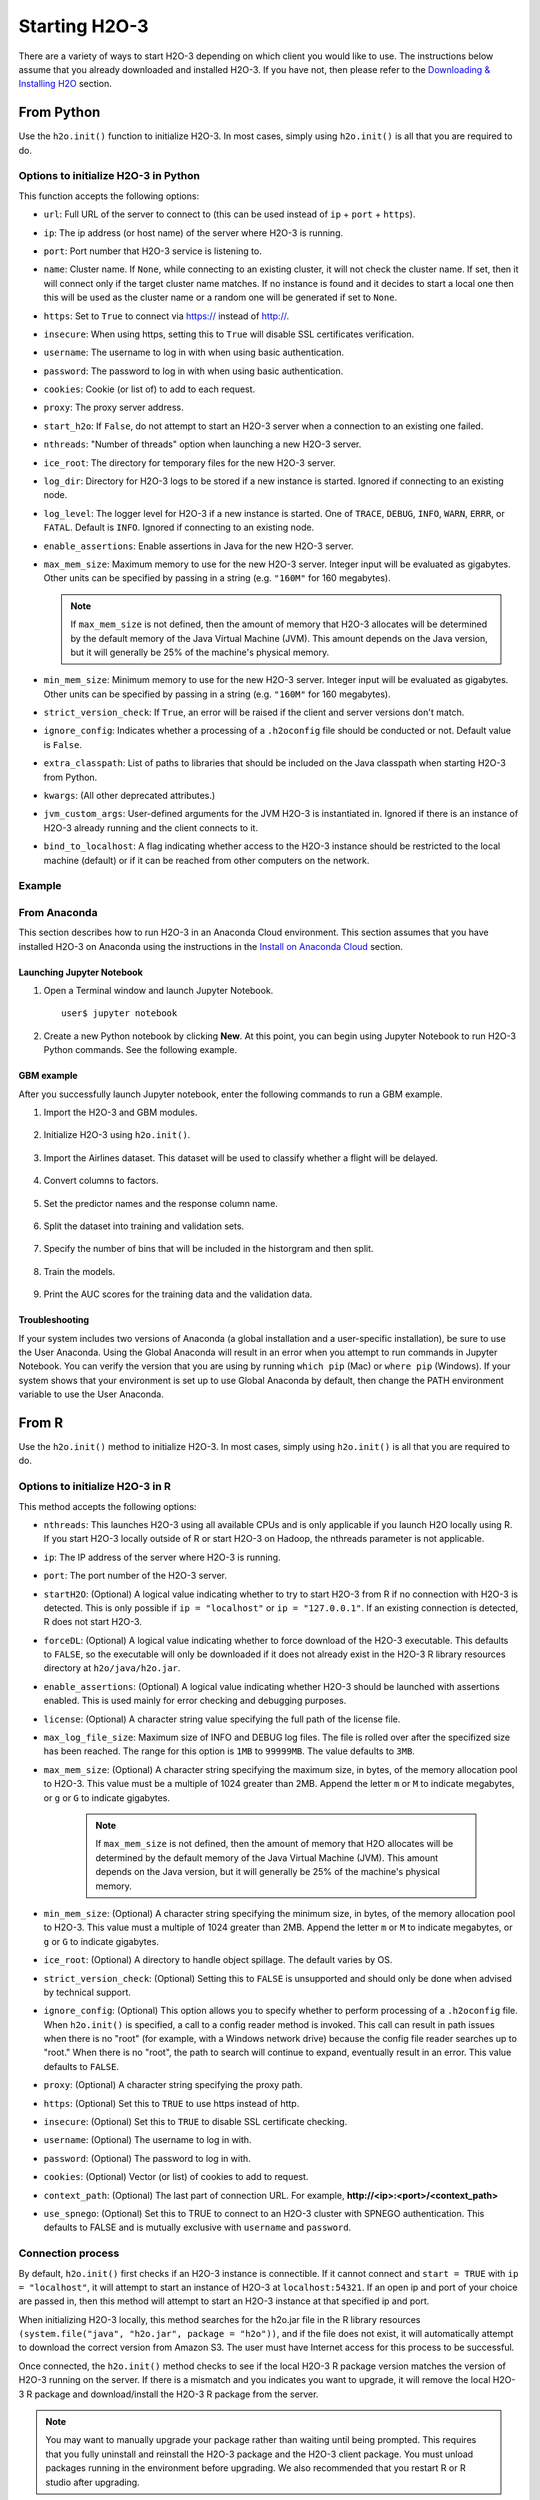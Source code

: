 Starting H2O-3
==============

There are a variety of ways to start H2O-3 depending on which client you would like to use. The instructions below assume that you already downloaded and installed H2O-3. If you have not, then please refer to the `Downloading & Installing H2O <downloading.html>`__ section.

From Python
-----------

Use the ``h2o.init()`` function to initialize H2O-3. In most cases, simply using ``h2o.init()`` is all that you are required to do.

Options to initialize H2O-3 in Python
~~~~~~~~~~~~~~~~~~~~~~~~~~~~~~~~~~~~~

This function accepts the following options:


- ``url``: Full URL of the server to connect to (this can be used instead of ``ip`` + ``port`` + ``https``).
- ``ip``: The ip address (or host name) of the server where H2O-3 is running.
- ``port``: Port number that H2O-3 service is listening to.
- ``name``: Cluster name. If ``None``, while connecting to an existing cluster, it will not check the cluster name. If set, then it will connect only if the target cluster name matches. If no instance is found and it decides to start a local one then this will be used as the cluster name or a random one will be generated if set to ``None``.
- ``https``: Set to ``True`` to connect via https:// instead of http://.
- ``insecure``: When using https, setting this to ``True`` will disable SSL certificates verification.
- ``username``: The username to log in with when using basic authentication.
- ``password``: The password to log in with when using basic authentication.
- ``cookies``: Cookie (or list of) to add to each request.
- ``proxy``: The proxy server address.
- ``start_h2o``: If ``False``, do not attempt to start an H2O-3 server when a connection to an existing one failed.
- ``nthreads``: "Number of threads" option when launching a new H2O-3 server.
- ``ice_root``: The directory for temporary files for the new H2O-3 server.
- ``log_dir``: Directory for H2O-3 logs to be stored if a new instance is started. Ignored if connecting to an existing node.
- ``log_level``: The logger level for H2O-3 if a new instance is started. One of ``TRACE``, ``DEBUG``, ``INFO``, ``WARN``, ``ERRR``, or ``FATAL``. Default is ``INFO``. Ignored if connecting to an existing node.
- ``enable_assertions``: Enable assertions in Java for the new H2O-3 server.
- ``max_mem_size``: Maximum memory to use for the new H2O-3 server. Integer input will be evaluated as gigabytes. Other units can be specified by passing in a string (e.g. ``"160M"`` for 160 megabytes).
  
  .. note:: 

    If ``max_mem_size`` is not defined, then the amount of memory that H2O-3 allocates will be determined by the default memory of the Java Virtual Machine (JVM). This amount depends on the Java version, but it will generally be 25% of the machine's physical memory.

- ``min_mem_size``: Minimum memory to use for the new H2O-3 server. Integer input will be evaluated as gigabytes.  Other units can be specified by passing in a string (e.g. ``"160M"`` for 160 megabytes).  
- ``strict_version_check``: If ``True``, an error will be raised if the client and server versions don't match.
- ``ignore_config``: Indicates whether a processing of a ``.h2oconfig`` file should be conducted or not. Default value is ``False``.
- ``extra_classpath``: List of paths to libraries that should be included on the Java classpath when starting H2O-3 from Python.
- ``kwargs``: (All other deprecated attributes.)
- ``jvm_custom_args``: User-defined arguments for the JVM H2O-3 is instantiated in. Ignored if there is an instance of H2O-3 already running and the client connects to it.
- ``bind_to_localhost``: A flag indicating whether access to the H2O-3 instance should be restricted to the local machine (default) or if it can be reached from other computers on the network.

Example
~~~~~~~

.. substitution-code-block:: python

  import h2o
  h2o.init(ip="localhost", port=54323)

  Checking whether there is an H2O instance running at http://localhost:54323..... not found.
  Attempting to start a local H2O server...
    Java Version: java version "1.8.0_25"; Java(TM) SE Runtime Environment (build 1.8.0_25-b17); Java HotSpot(TM) 64-Bit Server VM (build 25.25-b02, mixed mode)
    Starting server from /Users/techwriter/anaconda/lib/python2.7/site-packages/h2o/backend/bin/h2o.jar
    Ice root: /var/folders/yl/cq5nhky53hjcl9wrqxt39kz80000gn/T/tmpN2xfkW
    JVM stdout: /var/folders/yl/cq5nhky53hjcl9wrqxt39kz80000gn/T/tmpN2xfkW/h2o_techwriter_started_from_python.out
    JVM stderr: /var/folders/yl/cq5nhky53hjcl9wrqxt39kz80000gn/T/tmpN2xfkW/h2o_techwriter_started_from_python.err
    Server is running at http://127.0.0.1:54323
  Connecting to H2O server at http://127.0.0.1:54323... successful.
  --------------------------  ---------------------------------
  H2O_cluster_uptime:         02 secs
  H2O_cluster_timezone:       America/Los_Angeles
  H2O_data_parsing_timezone:  UTC
  H2O_cluster_version:        |version|
  H2O_cluster_version_age:    12 days
  H2O_cluster_name:           H2O_from_python_angelabartz_52yc47
  H2O_cluster_total_nodes:    1
  H2O_cluster_free_memory:    2 Gb
  H2O_cluster_total_cores:    8
  H2O_cluster_allowed_cores:  8
  H2O_cluster_status:         accepting new members, healthy
  H2O_connection_url:         http://127.0.0.1:54321
  H2O_connection_proxy:       {"http": null, "https": null}
  H2O_internal_security:      False
  H2O_API_Extensions:         Amazon S3, XGBoost, Algos, AutoML, Core V3, TargetEncoder, Core V4
  Python_version:             3.7.7 final
  --------------------------  ---------------------------------

From Anaconda
~~~~~~~~~~~~~

This section describes how to run H2O-3 in an Anaconda Cloud environment. This section assumes that you have installed H2O-3 on Anaconda using the instructions in the `Install on Anaconda Cloud <downloading.html#install-on-anaconda-cloud>`__ section. 

Launching Jupyter Notebook
^^^^^^^^^^^^^^^^^^^^^^^^^^

1. Open a Terminal window and launch Jupyter Notebook. 

   ::

     user$ jupyter notebook

2. Create a new Python notebook by clicking **New**. At this point, you can begin using Jupyter Notebook to run H2O-3 Python commands. See the following example.

GBM example
^^^^^^^^^^^

After you successfully launch Jupyter notebook, enter the following commands to run a GBM example. 

1. Import the H2O-3 and GBM modules.

  .. figure:: images/anaconda_import_module.png
     :alt: Import H2O-3 and GBM estimator commands in a Jupyter Notebook.

2. Initialize H2O-3 using ``h2o.init()``.

  .. figure:: images/anaconda_init.png
     :alt: Initialize H2O-3 command and the following printout with H2O-3 cluster information.

3. Import the Airlines dataset. This dataset will be used to classify whether a flight will be delayed.

  .. figure:: images/anaconda_import_airlines.png
     :alt: Import airlines dataset with parse progress bar.

4. Convert columns to factors.

  .. figure:: images/anaconda_convert_columns.png
     :alt: Convert columns to factors: Year, Month, dayOfWeek, Cancelled, and FlightNum.

5. Set the predictor names and the response column name.

  .. figure:: images/anaconda_predictor_response.png
     :alt: Set Origin, Dest, Year, UniqueCarrier, DayOfWeek, Month, Distance, and FlightNum for the predictors. Set IsDepDelayed for response.

6. Split the dataset into training and validation sets.

  .. figure:: images/anaconda_split_data.png
     :alt: Split the dataset with a .8 ratio and seed set to 1234.

7. Specify the number of bins that will be included in the historgram and then split. 

  .. figure:: images/anaconda_nbins_cats.png
     :alt: Try a range of nbins_cats: 8, 16, 32, 64, 128, 256, 512, 1024, 2048, and 4096.

8. Train the models.

  .. figure:: images/anaconda_train_model.png
     :alt: Train the models using the information you've set.

9. Print the AUC scores for the training data and the validation data. 

  .. figure:: images/anaconda_print_auc.png
     :alt: Print the AUC score for the training and validation.

Troubleshooting
^^^^^^^^^^^^^^^

If your system includes two versions of Anaconda (a global installation and a user-specific installation), be sure to use the User Anaconda. Using the Global Anaconda will result in an error when you attempt to run commands in Jupyter Notebook. You can verify the version that you are using by running ``which pip`` (Mac) or ``where pip`` (Windows). If your system shows that your environment is set up to use Global Anaconda by default, then change the PATH environment variable to use the User Anaconda. 

From R
------

Use the ``h2o.init()`` method to initialize H2O-3. In most cases, simply using ``h2o.init()`` is all that you are required to do.

Options to initialize H2O-3 in R
~~~~~~~~~~~~~~~~~~~~~~~~~~~~~~~~

This method accepts the following options:

- ``nthreads``: This launches H2O-3 using all available CPUs and is only applicable if you launch H2O locally using R. If you start H2O-3 locally outside of R or start H2O-3 on Hadoop, the nthreads parameter is not applicable.
- ``ip``: The IP address of the server where H2O-3 is running.
- ``port``: The port number of the H2O-3 server.
- ``startH2O``: (Optional) A logical value indicating whether to try to start H2O-3 from R if no connection with H2O-3 is detected. This is only possible if ``ip = "localhost"`` or ``ip = "127.0.0.1"``. If an existing connection is detected, R does not start H2O-3.
- ``forceDL``: (Optional) A logical value indicating whether to force download of the H2O-3 executable. This defaults to ``FALSE``, so the executable will only be downloaded if it does not already exist in the H2O-3 R library resources directory at ``h2o/java/h2o.jar``. 
- ``enable_assertions``:  (Optional) A logical value indicating whether H2O-3 should be launched with assertions enabled. This is used mainly for error checking and debugging purposes. 
- ``license``: (Optional) A character string value specifying the full path of the license file. 
- ``max_log_file_size``: Maximum size of INFO and DEBUG log files. The file is rolled over after the specifized size has been reached. The range for this option is ``1MB`` to ``99999MB``. The value defaults to ``3MB``.
- ``max_mem_size``: (Optional) A character string specifying the maximum size, in bytes, of the memory allocation pool to H2O-3. This value must be a multiple of 1024 greater than 2MB. Append the letter ``m`` or ``M`` to indicate megabytes, or ``g`` or ``G`` to indicate gigabytes. 

    .. note:: 

      If ``max_mem_size`` is not defined, then the amount of memory that H2O allocates will be determined by the default memory of the Java Virtual Machine (JVM). This amount depends on the Java version, but it will generally be 25% of the machine's physical memory.

- ``min_mem_size``: (Optional) A character string specifying the minimum size, in bytes, of the memory allocation pool to H2O-3. This value must a multiple of 1024 greater than 2MB. Append the letter ``m`` or ``M`` to indicate megabytes, or ``g`` or ``G`` to indicate gigabytes. 
- ``ice_root``: (Optional) A directory to handle object spillage. The default varies by OS.
- ``strict_version_check``: (Optional) Setting this to ``FALSE`` is unsupported and should only be done when advised by technical support.
- ``ignore_config``: (Optional) This option allows you to specify whether to perform processing of a ``.h2oconfig`` file. When ``h2o.init()`` is specified, a call to a config reader method is invoked. This call can result in path issues when there is no "root" (for example, with a Windows network drive) because the config file reader searches up to "root." When there is no "root", the path to search will continue to expand, eventually result in an error. This value defaults to ``FALSE``.
- ``proxy``: (Optional) A character string specifying the proxy path.
- ``https``: (Optional) Set this to ``TRUE`` to use https instead of http.
- ``insecure``: (Optional) Set this to ``TRUE`` to disable SSL certificate checking.
- ``username``: (Optional) The username to log in with.
- ``password``: (Optional) The password to log in with.
- ``cookies``: (Optional) Vector (or list) of cookies to add to request.
- ``context_path``: (Optional) The last part of connection URL. For example, **http://<ip>:<port>/<context_path>**
- ``use_spnego``: (Optional) Set this to TRUE to connect to an H2O-3 cluster with SPNEGO authentication. This defaults to FALSE and is mutually exclusive with ``username`` and ``password``. 

Connection process
~~~~~~~~~~~~~~~~~~

By default, ``h2o.init()`` first checks if an H2O-3 instance is connectible. If it cannot connect and ``start = TRUE`` with ``ip = "localhost"``, it will attempt to start an instance of H2O-3 at ``localhost:54321``. If an open ip and port of your choice are passed in, then this method will attempt to start an H2O-3 instance at that specified ip and port.

When initializing H2O-3 locally, this method searches for the h2o.jar file in the R library resources ``(system.file("java", "h2o.jar", package = "h2o"))``, and if the file does not exist, it will automatically attempt to download the correct version from Amazon S3. The user must have Internet access for this process to be successful.

Once connected, the ``h2o.init()`` method checks to see if the local H2O-3 R package version matches the version of H2O-3 running on the server. If there is a mismatch and you indicates you want to upgrade, it will remove the local H2O-3 R package and download/install the H2O-3 R package from the server.

.. note:: 
  
  You may want to manually upgrade your package rather than waiting until being prompted. This requires that you fully uninstall and reinstall the H2O-3 package and the H2O-3 client package. You must unload packages running in the environment before upgrading. We also recommended that you restart R or R studio after upgrading.

Example
~~~~~~~

.. substitution-code-block:: r

  library h2o
  h2o.init()

  H2O is not running yet, starting it now...

  Note:  In case of errors look at the following log files:
      /var/folders/yl/cq5nhky53hjcl9wrqxt39kz80000gn/T//RtmpKtZXsy/h2o_techwriter_started_from_r.out
      /var/folders/yl/cq5nhky53hjcl9wrqxt39kz80000gn/T//RtmpKtZXsy/h2o_techwriter_started_from_r.err

  java version "1.8.0_25"
  Java(TM) SE Runtime Environment (build 1.8.0_25-b17)
  Java HotSpot(TM) 64-Bit Server VM (build 25.25-b02, mixed mode)

  Starting H2O JVM and connecting: .. Connection successful!

  R is connected to the H2O cluster: 
    H2O cluster uptime:         2 seconds 73 milliseconds 
    H2O cluster timezone:       America/Los_Angeles 
    H2O data parsing timezone:  UTC 
    H2O cluster version:        |version|
    H2O cluster version age:    9 days  
    H2O cluster name:           H2O_started_from_R_angelabartz_dxr691 
    H2O cluster total nodes:    1 
    H2O cluster total memory:   2.00 GB 
    H2O cluster total cores:    8 
    H2O cluster allowed cores:  8 
    H2O cluster healthy:        TRUE 
    H2O Connection ip:          localhost 
    H2O Connection port:        54321 
    H2O Connection proxy:       NA 
    H2O Internal Security:      FALSE 
    H2O API Extensions:         Amazon S3, XGBoost, Algos, AutoML, Core V3, TargetEncoder, Core V4 
    R Version:                  R version 3.5.1 (2018-07-02)  

From the command line
---------------------

.. todo:: create a table of command line options (should you say expression or primary?) 
.. todo:: provide examples for most common clusters

You can use Terminal (Mac) or Command Prompt (Windows) to launch H2O-3. 

When you launch from the command line, you can include additional instructions to H2O-3 such as how many nodes to launch, how much memory to allocate for each node, that you can assign names to the nodes in the cluster, and more.

.. note:: 

  H2O-3 requires some space in the ``/tmp`` directory to launch. If you cannot launch H2O-3, try freeing up some space in the ``/tmp`` directory, then try launching H2O-3 again.

For more detailed instructions on how to build and launch H2O-3 (including how to clone the repository, how to pull from the repository, and how to install required dependencies), see the `developer documentation <https://github.com/h2oai/h2o-3#41-building-from-the-command-line-quick-start>`_.

There are three different argument types:

-  JVM options
-  H2O options
-  Authentication options

The arguments use the following format: ``java <JVM Options> -jar h2o.jar <H2O Options>``.

JVM options
~~~~~~~~~~~

The following are the available JVM options:

-  ``-version``: Display Java version info.
-  ``-Xmx<Heap Size>``: Configure the memory allocation option ``-Xmx`` to set the total heap size for an H2O-3 node. By default, this option is set to 1GB (``-Xmx1g``). When launching nodes, we recommend allocating a total of four times the memory of your data.

.. note:: 
  
  Do not try to launch H2O-3 with more memory than you have available. If ``-Xmx<Heap Size>`` is not defined, then the amount of memory that H2O-3 allocates will be determined by the default memory of the JVM. This amount depends on the Java version, but it will generally be 25% of the machine's physical memory.

H2O options
~~~~~~~~~~~

The following are the available H2O options:

-	``-h`` or ``-help``: Display this information in the command line output.
- ``-version``: Specify to print version information and exit.
-	``-name <H2OClusterName>``: Assign a name to the H2O-3 instance in the cluster (where ``<H2OClusterName>`` is the name of the cluster). Nodes with the same cluster name will form an H2O-3 cluster (also known as an H2O-3 cloud).
-	``-flatfile <FileName>``: Specify a flatfile of IP address for faster cluster formation (where ``<FileName>`` is the name of the flatfile).
-	``-ip <IPnodeAddress>``: Specify an IP for the machine other than the default ``localhost``, for example:
    
    - IPv4: ``-ip 178.16.2.223`` 
    - IPv6: ``-ip 2001:db8:1234:0:0:0:0:1`` (Short version of IPv6 with ``::`` is not supported.) 

    .. note:: 

      If you are selecting a link-local address ``fe80::/96``, it is necessary to specify the *zone index* (e.g., ``%en0`` for ``fe80::2acf:e9ff:fe15:e0f3%en0``) in order to select the right interface.

-	``-port <#>``: Specify a PORT used for REST API. The communication port will be the port with value +1 higher.
-	``-baseport``: Specifies the starting port to find a free port for REST API, the internal communication port will be port with value +1 higher.
-	``-network <ip_address/subnet_mask>``: Specify an IP addresses with a subnet mask. The IP address discovery code binds to the first interface that matches one of the networks in the comma-separated list; to specify an IP address, use ``-network``. To specify a range, use a comma to separate the IP addresses: ``-network 123.45.67.0/22,123.45.68.0/24``. For example, ``10.1.2.0/24`` supports 256 possibilities. IPv4 and IPv6 addresses are supported. 

    - IPv4: ``-network 178.0.0.0/8``
    - IPv6: ``-network 2001:db8:1234:0:0:0:0:0/48`` (short version of IPv6 with ``::`` is not supported.)

-	``-ice_root <fileSystemPath>``: Specify a directory for H2O-3 to spill temporary data to disk (where ``<fileSystemPath>`` is the file path).
- ``-log_dir <fileSystemPath>``: Specify the directory where H2O-3 writes logs to disk. (This usually has a good default that you need not change.
- ``-log_level <TRACE,DEBUG,INFO,WARN,ERRR,FATAL>``: Specify to write messages at this logging level, or above. The default is INFO.
- ``-flow_dir <server-side or HDFS directory>``: Specify a directory for saved flows. The default is ``/Users/h2o-<H2OUserName>/h2oflows`` (where ``<H2OUserName>`` is your user name).
- ``-file_deny_glob <GLOB pattern>``: Specify the `glob <https://docs.oracle.com/javase/tutorial/essential/io/fileOps.html#glob>`__ pattern to deny access to certain certain directories. This parameter is added to remove vulnerabilities CVE-2023-6038, CVE-2023-6569 and CVE-2024-5986. The default is ``{/bin/*,/etc/*,/var/*,/usr/*,/proc/*,**/.**}``.
- ``-nthreads <#ofThreads>``: Specify the maximum number of threads in the low-priority batch work queue (where ``<#ofThreads>`` is the number of threads). 
- ``-client``: Launch H2O-3 node in client mode (this is used mostly for running Sparkling Water).
- ``-notify_local <fileSystemPath>``: Specifies a file to write to when the node is up. The file system path contains a single line with the IP and port of the embedded web server. For example, 192.168.1.100:54321. 
-  ``-context_path <context_path>``: The context path for Jetty.
- ``features``: Disable availability of features considered to be experimental or beta. Currently, this only works with algorithms. Options include:

   -  ``stable``: Only stable algorithms will be enabled; beta and experimental will not.
   -  ``beta``: Only beta and stable algorithms will be enabled; experimental will not.
   -  ``experimental``: Enables all algorithms (default).   

Authentication options
~~~~~~~~~~~~~~~~~~~~~~

The following are the available authentication options:

-  ``-jks <filename>``: Specify a Java keystore file.
-  ``-jks_pass <password>``: Specify the Java keystore password.
-  ``-jks_alias <alias>``: Optional, use if the keystore has multiple certificates and you want to use a specific one.
-  ``-hash_login``: Specify to use Jetty HashLoginService. This defaults to ``False``.
-  ``-ldap_login``: Specify to use Jetty LdapLoginService. This defaults to ``False``.
-  ``-kerberos_login``: Specify to use Kerberos LoginService. This defaults to ``False``.
-  ``-pam_login``: Specify to use the Pluggable Authentication Module (PAM) LoginService. This defaults to ``False``. 
-  ``-login_conf <filename>``: Specify the LoginService configuration file.
-  ``-form_auth``: Enables Form-based authentication for Flow. This defaults to Basic authentication.
-  ``-session_timeout <minutes>``: Specifies the number of minutes that a session can remain idle before the server invalidates the session and requests a new login. Requires ``-form_auth``. This defaults to no timeout.
-  ``-internal_security_conf <filename>``: Specify the path (absolute or relative) to a file containing all internal security related configurations.

H2O-3 networking
~~~~~~~~~~~~~~~~

H2O-3 internal communication
^^^^^^^^^^^^^^^^^^^^^^^^^^^^

By default, H2O-3 selects the IP and PORT for internal communication automatically using the following process (if not specified):

1. Retrieve a list of available interfaces (which are up).
2. Sort them with "bond" interfaces put on the top.
3. Extract associated IPs for each interface.
4. Pick only reachable IPs (that filter IPs provided by interfaces, such as awdl):

  - If there is a site IP, use it.
  - Otherwise, if there is a link local IP, use it. (For IPv6, the link IP 0xfe80/96 is associated with each interface.)
  - Or finally, try to find a local IP. (Use loopback or try to use Google DNS to find IP for this machine.)

.. note:: 
  
  The port is selected by looking for a free port starting with port 54322. The IP, PORT and network selection can be changed by the following options:

  - ``-ip`` 
  - ``network``
  - ``-port``
  - ``-baseport`` 


Cluster formation behavior
^^^^^^^^^^^^^^^^^^^^^^^^^^

New H2O-3 nodes join to form a cluster during launch. After a job has started on the cluster, it prevents new members from joining.

*Cluster formation examples*

To start an H2O-3 node with 4GB of memory and a default cluster name: ``java -Xmx4g -jar h2o.jar``

To start an H2O-3 node with 6GB of memory and a specific cluster name:
``java -Xmx6g -jar h2o.jar -name MyCluster``

To start an H2O-3 cluster with three 2GB nodes using the default cluster names: ``java -Xmx2g -jar h2o.jar &   java -Xmx2g -jar h2o.jar &   java -Xmx2g -jar h2o.jar &``

.. tip::
  
  Wait for the ``INFO: Registered: # schemas in: #mS`` output before entering the above command again to add another node (the number for ``#`` will vary).

Clouding up: Cluster creation
^^^^^^^^^^^^^^^^^^^^^^^^^^^^^

H2O-3 provides two modes for cluster creation:

-  Multicast based
-  Flatfile based

Multicast
'''''''''

In this mode, H2O-3 uses IP multicast to announce the existence of H2O nodes. Each node selects the same multicast group and port based on a specified shared cluster name (see the ``-name`` option). For example, for IPv4/PORT, a generated multicast group is ``228.246.114.236:58614`` (for cluster name ``michal``); for IPv6/PORT, a generated multicast group is ``ff05:0:3ff6:72ec:0:0:3ff6:72ec:58614`` (for cluster name ``michal`` and a link-local address which enforces a link-local scope).

For IPv6, the scope of the multicast address is enforced by a selected node IP. For example, if IP the selection process selects a link-local address, then the scope of the multicast will be a link-local. This can be modified by specifying the JVM variable ``sys.ai.h2o.network.ipv6.scope`` which enforces addressing scope use in the multicast group address. For example, ``-Dsys.ai.h2o.network.ipv6.scope=0x0005000000000000`` enforces the site local scope. For more details please consult the class ``water.util.NetworkUtils``.

See the following `image on scopes for more information <http://www.tcpipguide.com/free/diagrams/ipv6scope.png>`_. 

Flatfile
''''''''

The flatfile describes a topology of an H2O-3 cluster. The flatfile definition is passed through the ``-flatfile`` option. It needs to be passed at each node in the cluster, but the definition is not the same at each node. However, transitive closure of all the definitions should contains all nodes. 

.. hint::

  For example, in the following definition the resulting cluster will be formed by nodes A, B, C.

      +---------+-------+-------+-------+
      | Nodes   | nodeA | nodeB | nodeC |
      +---------+-------+-------+-------+
      |Flatfile | A,B   | A, B  | B, C  |
      +---------+-------+-------+-------+

  The node A transitively sees node C through node B flatfile definition, and vice versa.

The flatfile contains a list of nodes in the form ``IP:PORT`` that are going to compose a resulting cluster (each node is on a separated line and everything prefixed by ``#`` is ignored). Running H2O-3 on a multi-node cluster lets you use more memory for large-scale tasks (for example, creating models from huge datasets) than would be possible on a single node.

**IPv4**:

::

	# run two nodes on 108
	10.10.65.108:54322
	10.10.65.108:54325

**IPv6**:

::

	0:0:0:0:0:0:0:1:54321
	0:0:0:0:0:0:0:1:54323

Web server
^^^^^^^^^^

By default, the web server IP is auto-configured in the same way as the internal communication IP. Nevertheless, the created socket listens on all available interfaces. A specific IP can be specified with the ``-web_ip`` option.

Options
'''''''

- ``-web_ip``: specifies IP for web server to expose the REST API.

Dual stacks
^^^^^^^^^^^

Dual stack machines support IPv4 and IPv6 network stacks. H2O-3 prefers IPV4, however the preference can be changed through JVM system options ``java.net.preferIPv4Addresses`` and ``java.net.preferIPv6Addresses``. For example:

- ``-Djava.net.preferIPv6Addresses=true -Djava.net.preferIPv4Addresses=true`` - H2O-3 will try to select IPv4.
- ``-Djava.net.preferIPv6Addresses=true -Djava.net.preferIPv4Addresses=false`` - H2O-3 will try to select IPv6.

On Spark
--------

See the `Getting Started with Sparkling Water <welcome.html#getting-started-with-sparkling-water>`__ section for information on how to launch H2O-3 on Spark. 

Connecting to an H2O-3 cluster by name
--------------------------------------

You can connect to an already live H2O-3 cluster by providing the cluster name. 

The following examples show how to connect through the cluster name in a programmatic way. You will first save the connection details where the file name is the cluster name. The connection details are then programmatically picked up by the cluster name.

First, start a cluster and save the cluster information:

.. tabs::
  .. code-tab:: python

    # Create a cluster called 'saved-cluster'
    cluster_name = 'saved-cluster'
    import h2o
    h2o.init(name=cluster_name)

    import json
    def save_cluster_details(cluster):
      cluster_details = cluster.get_status().as_data_frame().iloc[0]
      name = cluster_details.H2O_cluster_name
      url = cluster_details.H2O_connection_url
      file_path = '{}.json'.format(name)
      with open(file_path,'w') as fp:
        json.dump(url, fp)
      return file_path

    save_cluster_details(h2o.cluster())
    'saved-cluster.json'

Then, connect to that cluster by importing the cluster details that were saved:

.. tabs::
  .. code-tab:: python

    import h2o
    import json

    cluster_name = 'saved-cluster'

    # Load the URL:
    with open ('{}.json'.format(cluster_name), 'r') as fp:
      url = json.load(fp)

    # Connect via the URL:
    h2o.connect(url=url)

Best practices
--------------

- Use ``h2o.import_file``/``h2o.importFile`` instead of ``h2o.upload_file``/``h2o.uploadFile`` when possible.
- Set the correct cluster size for your given dataset size. The rule of thumb is to use at least 4 times the size of your data. For example, if the dataset is 10GB, you should allocate at least 40GB of memory.

